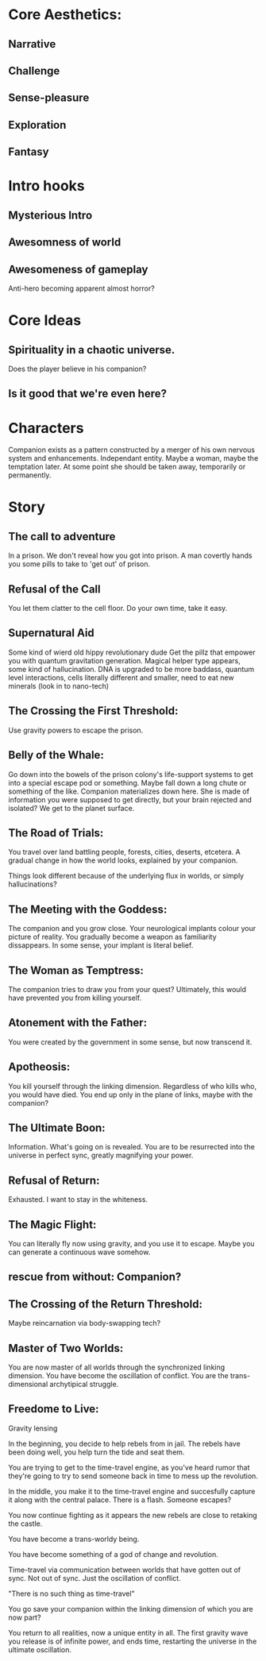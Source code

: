 * Core Aesthetics:
** Narrative
** Challenge
** Sense-pleasure
** Exploration
** Fantasy

* Intro hooks
** Mysterious Intro
** Awesomness of world
** Awesomeness of gameplay


Anti-hero becoming apparent almost horror?

* Core Ideas
** Spirituality in a chaotic universe.
   Does the player believe in his companion?
** Is it good that we're even here?

* Characters
  Companion exists as a pattern constructed by a merger of his own nervous system and enhancements.
  Independant entity. Maybe a woman, maybe the temptation later.
  At some point she should be taken away, temporarily or permanently.







* Story
** The call to adventure
   In a prison. We don't reveal how you got into prison. 
   A man covertly hands you some pills to take to 'get out' of prison.

** Refusal of the Call
   You let them clatter to the cell floor.
   Do your own time, take it easy.


** Supernatural Aid
   Some kind of wierd old hippy revolutionary dude
   Get the pillz that empower you with quantum gravitation generation. Magical helper type appears, some kind of hallucination.
   DNA is upgraded to be more baddass, quantum level interactions, cells literally different and smaller, need to eat new minerals (look in to nano-tech)

** The Crossing the First Threshold:
   Use gravity powers to escape the prison.

** Belly of the Whale:
   Go down into the bowels of the prison colony's life-support systems to get into a special escape pod or something.
   Maybe fall down a long chute or something of the like. Companion materializes down here.
   She is made of information you were supposed to get directly, but your brain rejected and isolated?
   We get to the planet surface.

** The Road of Trials:
   You travel over land battling people, forests, cities, deserts, etcetera.
   A gradual change in how the world looks, explained by your companion.
   
   Things look different because of the underlying flux in worlds, or simply hallucinations?

** The Meeting with the Goddess:
   The companion and you grow close.
   Your neurological implants colour your picture of reality.
   You gradually become a weapon as familiarity dissappears.
   In some sense, your implant is literal belief.

** The Woman as Temptress:
   The companion tries to draw you from your quest?
   Ultimately, this would have prevented you from killing yourself.

** Atonement with the Father:
   You were created by the government in some sense, but now transcend it.

** Apotheosis:
   You kill yourself through the linking dimension.
   Regardless of who kills who, you would have died.
   You end up only in the plane of links, maybe with the companion?

** The Ultimate Boon:
   Information. What's going on is revealed.
   You are to be resurrected into the universe in perfect sync, greatly magnifying your power.

** Refusal of Return:
   Exhausted. I want to stay in the whiteness.

** The Magic Flight:
   You can literally fly now using gravity, and you use it to escape.
   Maybe you can generate a continuous wave somehow.

** rescue from without: Companion?

** The Crossing of the Return Threshold:
   Maybe reincarnation via body-swapping tech?

** Master of Two Worlds:
   You are now master of all worlds through the synchronized linking dimension.
   You have become the oscillation of conflict. You are the trans-dimensional archytipical struggle.

** Freedome to Live:


Gravity lensing


In the beginning, you decide to help rebels from in jail. The rebels have been doing well, you help turn the tide and seat them.

You are trying to get to the time-travel engine, as you've heard rumor that they're going to try to send someone back in time to mess up the revolution.

In the middle, you make it to the time-travel engine and succesfully capture it along with the central palace. There is a flash. Someone escapes?

You now continue fighting as it appears the new rebels are close to retaking the castle.

You have become a trans-worldy being.

You have become something of a god of change and revolution.

Time-travel via communication between worlds that have gotten out of sync. Not out of sync. Just the oscillation of conflict.

"There is no such thing as time-travel"

You go save your companion within the linking dimension of which you are now part?

You return to all realities, now a unique entity in all. The first gravity wave you release is of infinite power, and ends time, restarting the universe in the ultimate oscillation.
